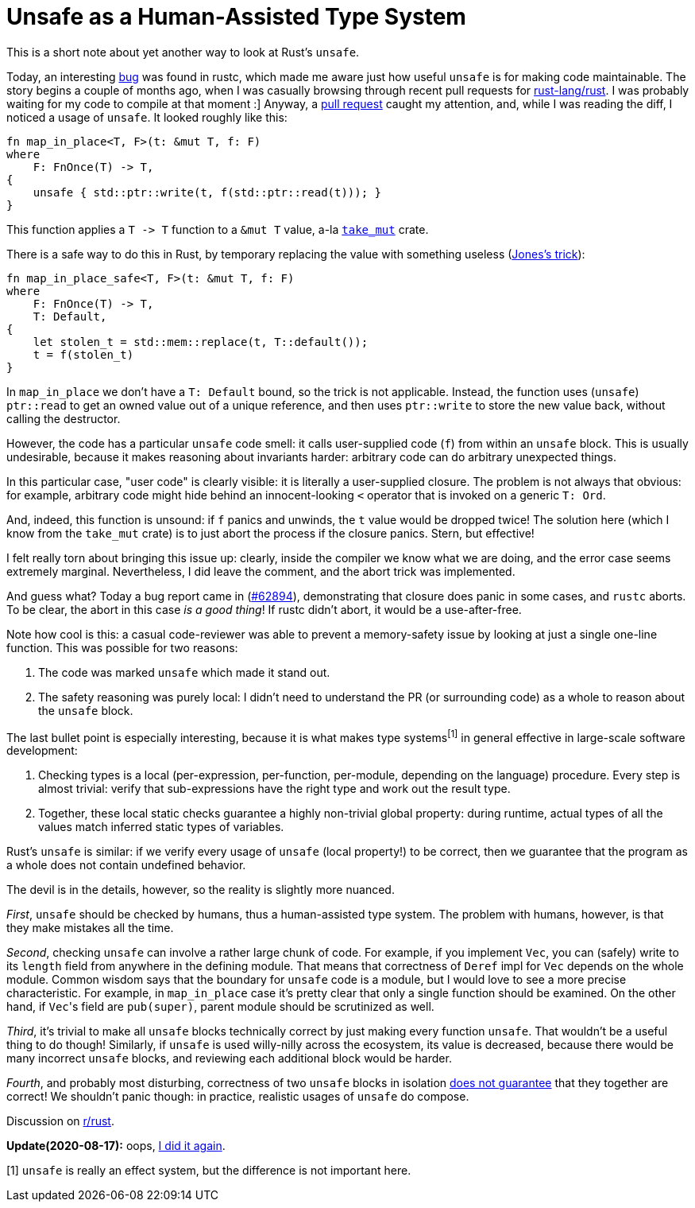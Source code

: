 = Unsafe as a Human-Assisted Type System
:page-liquid:
:page-layout: post


This is a short note about yet another way to look at Rust's `unsafe`.

Today, an interesting https://github.com/rust-lang/rust/issues/62894[bug] was found in rustc, which made me aware just how useful `unsafe` is for making code maintainable.
The story begins a couple of months ago, when I was casually browsing through recent pull requests for http://github.com/rust-lang/rust/[rust-lang/rust].
I was probably waiting for my code to compile at that moment :]
Anyway, a https://github.com/rust-lang/rust/pull/58061[pull request] caught my attention, and, while I was reading the diff, I noticed a usage of `unsafe`.
It looked roughly like this:

[source,rust]
----
fn map_in_place<T, F>(t: &mut T, f: F)
where
    F: FnOnce(T) -> T,
{
    unsafe { std::ptr::write(t, f(std::ptr::read(t))); }
}
----

This function applies a `+T -> T+` function to a `&mut T` value, a-la https://crates.io/crates/take_mut[`take_mut`] crate.

There is a safe way to do this in Rust, by temporary replacing the value with something useless (http://giphygifs.s3.amazonaws.com/media/MS0fQBmGGMaRy/giphy.gif[Jones's trick]):
[source,rust]
----
fn map_in_place_safe<T, F>(t: &mut T, f: F)
where
    F: FnOnce(T) -> T,
    T: Default,
{
    let stolen_t = std::mem::replace(t, T::default());
    t = f(stolen_t)
}
----

In `map_in_place` we don't have a `T: Default` bound, so the trick is not applicable.
Instead, the function uses (`unsafe`) `ptr::read` to get an owned value out of a unique reference, and then uses `ptr::write` to store the new value back, without calling the destructor.

However, the code has a particular `unsafe` code smell: it calls user-supplied code (`f`) from within an `unsafe` block.
This is usually undesirable, because it makes reasoning about invariants harder: arbitrary code can do arbitrary unexpected things.

====
In this particular case, "user code" is clearly visible: it is literally a user-supplied closure.
The problem is not always that obvious: for example, arbitrary code might hide behind an innocent-looking `<` operator that is invoked on a generic `T: Ord`.
====

And, indeed, this function is unsound: if `f` panics and unwinds, the `t` value would be dropped twice!
The solution here (which I know from the `take_mut` crate) is to just abort the process if the closure panics.
Stern, but effective!

I felt really torn about bringing this issue up: clearly, inside the compiler we know what we are doing, and the error case seems extremely marginal.
Nevertheless, I did leave the comment, and the abort trick was implemented.

And guess what?
Today a bug report came in (https://github.com/rust-lang/rust/issues/62894[#62894]), demonstrating that closure does panic in some cases, and `rustc` aborts.
To be clear, the abort in this case _is a good thing_!
If rustc didn't abort, it would be a use-after-free.

Note how cool is this: a casual code-reviewer was able to prevent a memory-safety issue by looking at just a single one-line function.
This was possible for two reasons:

. The code was marked `unsafe` which made it stand out.
. The safety reasoning was purely local: I didn't need to understand the PR (or surrounding code) as a whole to reason about the `unsafe` block.

The last bullet point is especially interesting, because it is what makes type systems^[1]^ in general effective in large-scale software development:

. Checking types is a local (per-expression, per-function, per-module, depending on the language) procedure.
  Every step is almost trivial: verify that sub-expressions have the right type and work out the result type.
. Together, these local static checks guarantee a highly non-trivial global property:
  during runtime, actual types of all the values match inferred static types of variables.

Rust's `unsafe` is similar: if we verify every usage of `unsafe` (local property!) to be correct, then we guarantee that the program as a whole does not contain undefined behavior.

The devil is in the details, however, so the reality is slightly more nuanced.

_First_, `unsafe` should be checked by humans, thus a human-assisted type system.
The problem with humans, however, is that they make mistakes all the time.

_Second_, checking `unsafe` can involve a rather large chunk of code.
For example, if you implement `Vec`, you can (safely) write to its `length` field from anywhere in the defining module.
That means that correctness of `Deref` impl for `Vec` depends on the whole module.
Common wisdom says that the boundary for `unsafe` code is a module, but I would love to see a more precise characteristic.
For example, in `map_in_place` case it's pretty clear that only a single function should be examined.
On the other hand, if ``Vec``'s field are `pub(super)`, parent module should be scrutinized as well.

_Third_, it's trivial to make all `unsafe` blocks technically correct by just making every function `unsafe`.
That wouldn't be a useful thing to do though!
Similarly, if `unsafe` is used willy-nilly across the ecosystem, its value is decreased, because there would be many incorrect `unsafe` blocks, and reviewing each additional block would be harder.

_Fourth_, and probably most disturbing, correctness of two `unsafe` blocks in isolation http://smallcultfollowing.com/babysteps/blog/2016/10/02/observational-equivalence-and-unsafe-code/[does not guarantee] that they together are correct!
We shouldn't panic though: in practice, realistic usages of `unsafe` do compose.

Discussion on https://www.reddit.com/r/rust/comments/chvl50/blog_post_unsafe_as_a_humanassisted_type_system/[r/rust].

**Update(2020-08-17):** oops, https://lobste.rs/s/9e7o8e/comparative_unsafety#c_btqrdt[I did it again].

[1] `unsafe` is really an effect system, but the difference is not important here.
